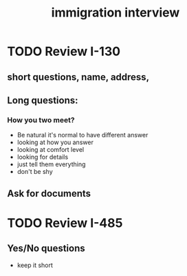 :PROPERTIES:
:ID:       39c0b7b4-eab9-49c7-9cda-9173e13fe978
:END:
#+title: immigration interview

* TODO Review I-130
** short questions, name, address,
** Long questions:
*** How you two meet?
- Be natural it's normal to have different answer
- looking at how you answer
- looking at comfort level
- looking for details
- just tell them everything
- don't be shy
** Ask for documents
* TODO Review I-485
** Yes/No questions
- keep it short
